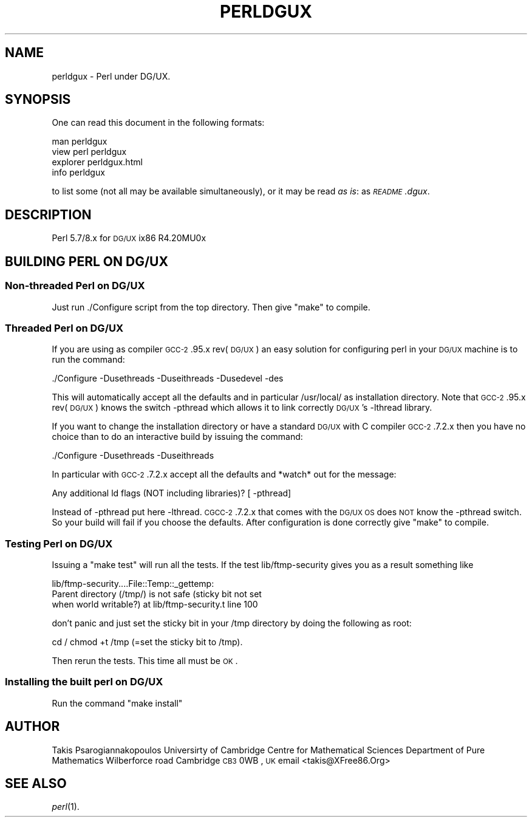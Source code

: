 .\" Automatically generated by Pod::Man 2.23 (Pod::Simple 3.14)
.\"
.\" Standard preamble:
.\" ========================================================================
.de Sp \" Vertical space (when we can't use .PP)
.if t .sp .5v
.if n .sp
..
.de Vb \" Begin verbatim text
.ft CW
.nf
.ne \\$1
..
.de Ve \" End verbatim text
.ft R
.fi
..
.\" Set up some character translations and predefined strings.  \*(-- will
.\" give an unbreakable dash, \*(PI will give pi, \*(L" will give a left
.\" double quote, and \*(R" will give a right double quote.  \*(C+ will
.\" give a nicer C++.  Capital omega is used to do unbreakable dashes and
.\" therefore won't be available.  \*(C` and \*(C' expand to `' in nroff,
.\" nothing in troff, for use with C<>.
.tr \(*W-
.ds C+ C\v'-.1v'\h'-1p'\s-2+\h'-1p'+\s0\v'.1v'\h'-1p'
.ie n \{\
.    ds -- \(*W-
.    ds PI pi
.    if (\n(.H=4u)&(1m=24u) .ds -- \(*W\h'-12u'\(*W\h'-12u'-\" diablo 10 pitch
.    if (\n(.H=4u)&(1m=20u) .ds -- \(*W\h'-12u'\(*W\h'-8u'-\"  diablo 12 pitch
.    ds L" ""
.    ds R" ""
.    ds C` ""
.    ds C' ""
'br\}
.el\{\
.    ds -- \|\(em\|
.    ds PI \(*p
.    ds L" ``
.    ds R" ''
'br\}
.\"
.\" Escape single quotes in literal strings from groff's Unicode transform.
.ie \n(.g .ds Aq \(aq
.el       .ds Aq '
.\"
.\" If the F register is turned on, we'll generate index entries on stderr for
.\" titles (.TH), headers (.SH), subsections (.SS), items (.Ip), and index
.\" entries marked with X<> in POD.  Of course, you'll have to process the
.\" output yourself in some meaningful fashion.
.ie \nF \{\
.    de IX
.    tm Index:\\$1\t\\n%\t"\\$2"
..
.    nr % 0
.    rr F
.\}
.el \{\
.    de IX
..
.\}
.\"
.\" Accent mark definitions (@(#)ms.acc 1.5 88/02/08 SMI; from UCB 4.2).
.\" Fear.  Run.  Save yourself.  No user-serviceable parts.
.    \" fudge factors for nroff and troff
.if n \{\
.    ds #H 0
.    ds #V .8m
.    ds #F .3m
.    ds #[ \f1
.    ds #] \fP
.\}
.if t \{\
.    ds #H ((1u-(\\\\n(.fu%2u))*.13m)
.    ds #V .6m
.    ds #F 0
.    ds #[ \&
.    ds #] \&
.\}
.    \" simple accents for nroff and troff
.if n \{\
.    ds ' \&
.    ds ` \&
.    ds ^ \&
.    ds , \&
.    ds ~ ~
.    ds /
.\}
.if t \{\
.    ds ' \\k:\h'-(\\n(.wu*8/10-\*(#H)'\'\h"|\\n:u"
.    ds ` \\k:\h'-(\\n(.wu*8/10-\*(#H)'\`\h'|\\n:u'
.    ds ^ \\k:\h'-(\\n(.wu*10/11-\*(#H)'^\h'|\\n:u'
.    ds , \\k:\h'-(\\n(.wu*8/10)',\h'|\\n:u'
.    ds ~ \\k:\h'-(\\n(.wu-\*(#H-.1m)'~\h'|\\n:u'
.    ds / \\k:\h'-(\\n(.wu*8/10-\*(#H)'\z\(sl\h'|\\n:u'
.\}
.    \" troff and (daisy-wheel) nroff accents
.ds : \\k:\h'-(\\n(.wu*8/10-\*(#H+.1m+\*(#F)'\v'-\*(#V'\z.\h'.2m+\*(#F'.\h'|\\n:u'\v'\*(#V'
.ds 8 \h'\*(#H'\(*b\h'-\*(#H'
.ds o \\k:\h'-(\\n(.wu+\w'\(de'u-\*(#H)/2u'\v'-.3n'\*(#[\z\(de\v'.3n'\h'|\\n:u'\*(#]
.ds d- \h'\*(#H'\(pd\h'-\w'~'u'\v'-.25m'\f2\(hy\fP\v'.25m'\h'-\*(#H'
.ds D- D\\k:\h'-\w'D'u'\v'-.11m'\z\(hy\v'.11m'\h'|\\n:u'
.ds th \*(#[\v'.3m'\s+1I\s-1\v'-.3m'\h'-(\w'I'u*2/3)'\s-1o\s+1\*(#]
.ds Th \*(#[\s+2I\s-2\h'-\w'I'u*3/5'\v'-.3m'o\v'.3m'\*(#]
.ds ae a\h'-(\w'a'u*4/10)'e
.ds Ae A\h'-(\w'A'u*4/10)'E
.    \" corrections for vroff
.if v .ds ~ \\k:\h'-(\\n(.wu*9/10-\*(#H)'\s-2\u~\d\s+2\h'|\\n:u'
.if v .ds ^ \\k:\h'-(\\n(.wu*10/11-\*(#H)'\v'-.4m'^\v'.4m'\h'|\\n:u'
.    \" for low resolution devices (crt and lpr)
.if \n(.H>23 .if \n(.V>19 \
\{\
.    ds : e
.    ds 8 ss
.    ds o a
.    ds d- d\h'-1'\(ga
.    ds D- D\h'-1'\(hy
.    ds th \o'bp'
.    ds Th \o'LP'
.    ds ae ae
.    ds Ae AE
.\}
.rm #[ #] #H #V #F C
.\" ========================================================================
.\"
.IX Title "PERLDGUX 1"
.TH PERLDGUX 1 "2012-11-03" "perl v5.12.5" "Perl Programmers Reference Guide"
.\" For nroff, turn off justification.  Always turn off hyphenation; it makes
.\" way too many mistakes in technical documents.
.if n .ad l
.nh
.SH "NAME"
perldgux \- Perl under DG/UX.
.SH "SYNOPSIS"
.IX Header "SYNOPSIS"
One can read this document in the following formats:
.PP
.Vb 4
\&        man perldgux
\&        view perl perldgux
\&        explorer perldgux.html
\&        info perldgux
.Ve
.PP
to list some (not all may be available simultaneously), or it may
be read \fIas is\fR: as \fI\s-1README\s0.dgux\fR.
.SH "DESCRIPTION"
.IX Header "DESCRIPTION"
Perl 5.7/8.x for \s-1DG/UX\s0 ix86 R4.20MU0x
.SH "BUILDING PERL ON DG/UX"
.IX Header "BUILDING PERL ON DG/UX"
.SS "Non-threaded Perl on \s-1DG/UX\s0"
.IX Subsection "Non-threaded Perl on DG/UX"
Just run ./Configure script from the top directory.
Then give \*(L"make\*(R" to compile.
.SS "Threaded Perl on \s-1DG/UX\s0"
.IX Subsection "Threaded Perl on DG/UX"
If you are using as compiler \s-1GCC\-2\s0.95.x rev(\s-1DG/UX\s0)
an easy solution for configuring perl in your \s-1DG/UX\s0
machine is to run the command:
.PP
\&./Configure \-Dusethreads \-Duseithreads \-Dusedevel \-des
.PP
This will automatically accept all the defaults and
in particular /usr/local/ as installation directory.
Note that \s-1GCC\-2\s0.95.x rev(\s-1DG/UX\s0) knows the switch
\&\-pthread which allows it to link correctly \s-1DG/UX\s0's
\&\-lthread library.
.PP
If you want to change the installation directory or
have a standard \s-1DG/UX\s0 with C compiler \s-1GCC\-2\s0.7.2.x
then you have no choice than to do an interactive
build by issuing the command:
.PP
\&./Configure \-Dusethreads \-Duseithreads
.PP
In particular with \s-1GCC\-2\s0.7.2.x accept all the defaults
and *watch* out for the message:
.PP
.Vb 1
\&    Any additional ld flags (NOT including libraries)? [ \-pthread]
.Ve
.PP
Instead of \-pthread put here \-lthread. \s-1CGCC\-2\s0.7.2.x
that comes with the \s-1DG/UX\s0 \s-1OS\s0 does \s-1NOT\s0 know the \-pthread
switch. So your build will fail if you choose the defaults.
After configuration is done correctly give \*(L"make\*(R" to compile.
.SS "Testing Perl on \s-1DG/UX\s0"
.IX Subsection "Testing Perl on DG/UX"
Issuing a \*(L"make test\*(R" will run all the tests. 
If the test lib/ftmp\-security gives you as a result
something like
.PP
.Vb 3
\&    lib/ftmp\-security....File::Temp::_gettemp:
\&    Parent directory (/tmp/) is not safe (sticky bit not set
\&    when world writable?) at lib/ftmp\-security.t line 100
.Ve
.PP
don't panic and just set the sticky bit in your /tmp
directory by doing the following as root:
.PP
cd /
chmod +t /tmp (=set the sticky bit to /tmp).
.PP
Then rerun the tests. This time all must be \s-1OK\s0.
.SS "Installing the built perl on \s-1DG/UX\s0"
.IX Subsection "Installing the built perl on DG/UX"
Run the command \*(L"make install\*(R"
.SH "AUTHOR"
.IX Header "AUTHOR"
Takis Psarogiannakopoulos
Universirty of Cambridge
Centre for Mathematical Sciences
Department of Pure Mathematics
Wilberforce road
Cambridge \s-1CB3\s0 0WB , \s-1UK\s0
email <takis@XFree86.Org>
.SH "SEE ALSO"
.IX Header "SEE ALSO"
\&\fIperl\fR\|(1).
